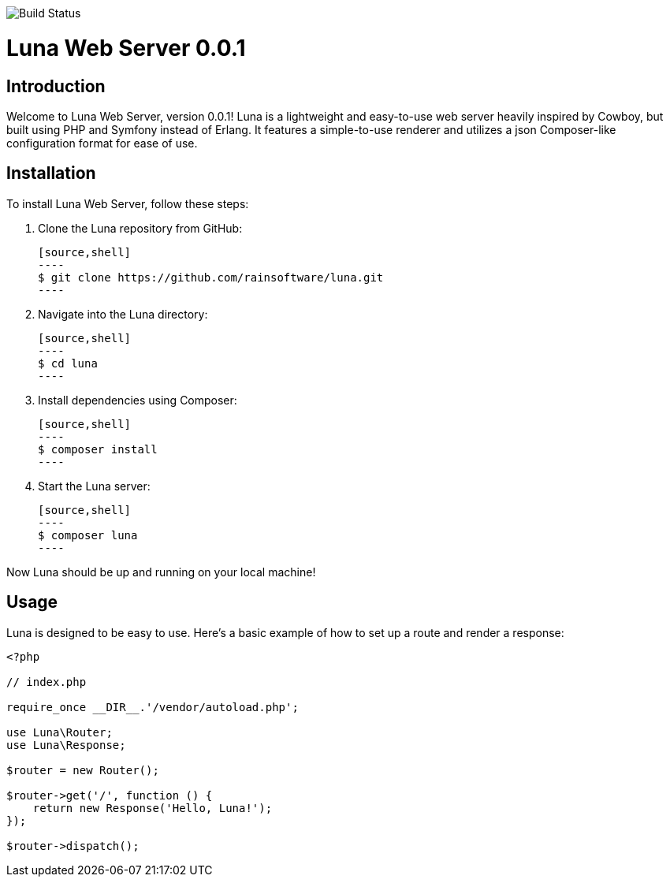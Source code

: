 image:https://github.com//rainsoftware/Nexus-Final/actions/workflows/php.yml/badge.svg[Build Status]

= Luna Web Server 0.0.1

== Introduction

Welcome to Luna Web Server, version 0.0.1! Luna is a lightweight and easy-to-use web server heavily inspired by Cowboy, but built using PHP and Symfony instead of Erlang. It features a simple-to-use renderer and utilizes a json Composer-like configuration format for ease of use.

== Installation

To install Luna Web Server, follow these steps:

1. Clone the Luna repository from GitHub:

   [source,shell]
   ----
   $ git clone https://github.com/rainsoftware/luna.git
   ----

2. Navigate into the Luna directory:

   [source,shell]
   ----
   $ cd luna
   ----

3. Install dependencies using Composer:

   [source,shell]
   ----
   $ composer install
   ----

4. Start the Luna server:

   [source,shell]
   ----
   $ composer luna
   ----

Now Luna should be up and running on your local machine!

== Usage

Luna is designed to be easy to use. Here's a basic example of how to set up a route and render a response:

```php
<?php

// index.php

require_once __DIR__.'/vendor/autoload.php';

use Luna\Router;
use Luna\Response;

$router = new Router();

$router->get('/', function () {
    return new Response('Hello, Luna!');
});

$router->dispatch();
